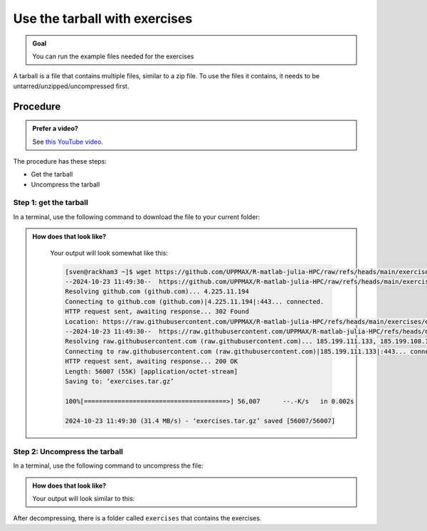 .. _common-use-tarball:

Use the tarball with exercises
==============================

.. admonition:: Goal

    You can run the example files needed for the exercises 

A tarball is a file that contains multiple files,
similar to a zip file.
To use the files it contains, it needs to be untarred/unzipped/uncompressed
first.

Procedure
---------

.. admonition:: Prefer a video?
    :class: dropdown

    See `this YouTube video <https://youtu.be/N-TRzv9LdF4?si=6uIqHI4J8h_2ry7P&t=396>`_.

The procedure has these steps:

- Get the tarball
- Uncompress the tarball

Step 1: get the tarball
^^^^^^^^^^^^^^^^^^^^^^^

In a terminal, use the following command to download the file
to your current folder:

.. tabs::

   .. tab:: R

      .. code-block::  console

          wget https://github.com/UPPMAX/R-matlab-julia-HPC/raw/refs/heads/main/exercises/exercisesR.tar.gz

   .. tab:: Matlab (wait until that day)

      .. code-block::  console

          wget https://github.com/UPPMAX/R-matlab-julia-HPC/raw/refs/heads/main/exercises/exercisesMatlab.tar.gz

   .. tab:: Julia (wait until that day)

      .. code-block::  console

          wget https://github.com/UPPMAX/R-matlab-julia-HPC/raw/refs/heads/main/exercises/exercisesJulia.tar.gz

.. admonition:: How does that look like?
   :class: dropdown

    Your output will look somewhat like  this:

    .. code-block::  console

        [sven@rackham3 ~]$ wget https://github.com/UPPMAX/R-matlab-julia-HPC/raw/refs/heads/main/exercises/exercises.tar.gz
        --2024-10-23 11:49:30--  https://github.com/UPPMAX/R-matlab-julia-HPC/raw/refs/heads/main/exercises/exercises.tar.gz
        Resolving github.com (github.com)... 4.225.11.194
        Connecting to github.com (github.com)|4.225.11.194|:443... connected.
        HTTP request sent, awaiting response... 302 Found
        Location: https://raw.githubusercontent.com/UPPMAX/R-matlab-julia-HPC/refs/heads/main/exercises/exercises.tar.gz [following]
        --2024-10-23 11:49:30--  https://raw.githubusercontent.com/UPPMAX/R-matlab-julia-HPC/refs/heads/main/exercises/exercises.tar.gz
        Resolving raw.githubusercontent.com (raw.githubusercontent.com)... 185.199.111.133, 185.199.108.133, 185.199.109.133, ...
        Connecting to raw.githubusercontent.com (raw.githubusercontent.com)|185.199.111.133|:443... connected.
        HTTP request sent, awaiting response... 200 OK
        Length: 56007 (55K) [application/octet-stream]
        Saving to: ‘exercises.tar.gz’

        100%[======================================>] 56,007      --.-K/s   in 0.002s  

        2024-10-23 11:49:30 (31.4 MB/s) - ‘exercises.tar.gz’ saved [56007/56007]



Step 2: Uncompress the tarball
^^^^^^^^^^^^^^^^^^^^^^^^^^^^^^

In a terminal, use the following command to uncompress the file:

.. tabs::

   .. tab:: R

      .. code-block::  console

         tar -xvzf exercisesR.tar.gz 

   .. tab:: Matlab (wait until that day)

      .. code-block::  console

         tar -xvzf exercisesMatlab.tar.gz 

   .. tab:: Julia (wait until that day)

      .. code-block::  console

         tar -xvzf exercisesJulia.tar.gz 

.. admonition:: How does that look like?
   :class: dropdown

   Your output will look similar to this:

   .. tabs::
      
      .. tab:: R
         
         .. code:: console
           
            [sven@rackham3 ~]$ tar -xvzf exercisesR.tar.gz 
            exercises/r/iris_ml-rackham.sh
            exercises/r/Rscript_ML-kebnekaise.sh
            exercises/r/hello.R
            exercises/r/script-df.R
            exercises/r/add2-cosmos.sh
            exercises/r/Rscript_ML-cosmos.sh
            exercises/r/script-df-rackham.sh
            exercises/r/serial-rackham.sh
            exercises/r/iris.csv
            exercises/r/Rmpi-cosmos.sh
            exercises/r/validation-cosmos.sh
            exercises/r/validation-rackham.sh
            exercises/r/parallel_foreach.R
            exercises/r/serial_sum.R
            exercises/r/iris_ml.R
            exercises/r/serial.R
            exercises/r/serial-cosmos.sh
            exercises/r/parallel_foreach-cosmos.sh
            exercises/r/clusterapply.R
            exercises/r/parallel_foreach-kebnekaise.sh
            exercises/r/add2-kebnekaise.sh
            exercises/r/validation-kebnekaise.sh
            exercises/r/README.md
            exercises/r/Rmpi.R
            exercises/r/Rmpi-kebnekaise.sh
            exercises/r/serial-kebnekaise.sh
            exercises/r/Rscript_ML-rackham.sh
            exercises/r/parallel_foreach-rackham.sh
            exercises/r/script-df-kebnekaise.sh
            exercises/r/add2.R
            exercises/r/Rscript.R
            exercises/r/add2-rackham.sh
            exercises/r/sleep.R
            exercises/r/script-df-fixme.R
            exercises/r/Rmpi-rackham.sh
            exercises/r/iris_ml-kebnekaise.sh
            exercises/r/iris_ml-cosmos.sh
            exercises/r/validation.R
            exercises/r/script-df-cosmos.sh

      .. tab:: Matlab
         
         .. code:: console
            
            [sven@rackham3 ~]$ tar -xvzf exercisesMatlab.tar.gz 
            exercises/matlab/
            exercises/matlab/parallel_example.m
            exercises/matlab/example-parallel-matlab.sh
            exercises/matlab/serial-monte-rackham.sh
            exercises/matlab/parallel_example-rackham.sh
            exercises/matlab/serial-monte-kebnekaise.sh
            exercises/matlab/parallel_example-kebnekaise.sh
            exercises/matlab/mmult.m
            exercises/matlab/parfeval_mean.m
            exercises/matlab/monte_carlo_pi.m
            exercises/matlab/parallel_example-cosmos.sh
            exercises/matlab/parfor-greet.m
            exercises/matlab/MorePractice.rst
            exercises/matlab/add2.m
            exercises/matlab/serial-monte-cosmos.sh
            exercises/matlab/dice_stats_par.m
            
      .. tab:: Julia
         
         .. code:: console

            [sven@rackham3 ~]$ tar -xvzf exercisesJulia.tar.gz 
            exercises/julia/
            exercises/julia/script-df-rackham.sh
            exercises/julia/parallelJulia/
            exercises/julia/parallelJulia/solution/
            exercises/julia/parallelJulia/solution/script-df-sol.jl
            exercises/julia/parallelJulia/script-df.jl
            exercises/julia/parallelJulia/runHPC2N.sh
            exercises/julia/parallelJulia/runUPPMAX.sh
            exercises/julia/parallelJulia/1.md
            exercises/julia/script-df.jl
            exercises/julia/batchJulia/
            exercises/julia/batchJulia/3.md
            exercises/julia/batchJulia/2.md
            exercises/julia/batchJulia/3.uppmax-batch-script.sh
            exercises/julia/batchJulia/serial-sum.jl
            exercises/julia/batchJulia/3.kebnekaise-batch-script.sh
            exercises/julia/batchJulia/script-gpu.jl
            exercises/julia/batchJulia/Solutions/
            exercises/julia/batchJulia/Solutions/2/
            exercises/julia/batchJulia/Solutions/2/Kebnekaise.md
            exercises/julia/batchJulia/Solutions/2/Rackham.sh
            exercises/julia/batchJulia/Solutions/3/
            exercises/julia/batchJulia/Solutions/3/3.kebnekaise-batch-script.sh
            exercises/julia/batchJulia/Solutions/3/Solution.md
            exercises/julia/batchJulia/Solutions/1/
            exercises/julia/batchJulia/Solutions/1/Rackham.md
            exercises/julia/batchJulia/Solutions/1/Kebnekaise.md
            exercises/julia/batchJulia/1.md
            exercises/julia/README.md
            exercises/julia/sleep-threads.jl
            exercises/julia/script-df-kebnekaise.sh
            exercises/julia/script-df-fixme.jl
            exercises/julia/isolatedJulia/
            exercises/julia/isolatedJulia/2.md
            exercises/julia/isolatedJulia/Solutions/
            exercises/julia/isolatedJulia/Solutions/2/
            exercises/julia/isolatedJulia/Solutions/2/Solution.md
            exercises/julia/isolatedJulia/Solutions/1/
            exercises/julia/isolatedJulia/Solutions/1/Solution.md
            exercises/julia/isolatedJulia/1.md
            exercises/julia/loadRun/
            exercises/julia/loadRun/2.md
            exercises/julia/loadRun/serial-sum.jl
            exercises/julia/loadRun/Solutions/
            exercises/julia/loadRun/Solutions/2/
            exercises/julia/loadRun/Solutions/2/Rackham.md
            exercises/julia/loadRun/Solutions/2/Kebnekaise.md
            exercises/julia/loadRun/Solutions/1/
            exercises/julia/loadRun/Solutions/1/Solution.md
            exercises/julia/loadRun/1.md
            

After decompressing, there is a folder called ``exercises``
that contains the exercises.
